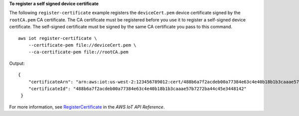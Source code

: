 **To register a self signed device certificate**

The following ``register-certificate`` example registers the ``deviceCert.pem`` device certificate signed by the ``rootCA.pem`` CA certificate. The CA certificate must be registered before you use it to register a self-signed device certificate. The self-signed certificate must be signed by the same CA certificate you pass to this command. ::

    aws iot register-certificate \
        --certificate-pem file://deviceCert.pem \
        --ca-certificate-pem file://rootCA.pem

Output::

    {
        "certificateArn": "arn:aws:iot:us-west-2:123456789012:cert/488b6a7f2acdeb00a77384e63c4e40b18b1b3caaae57b7272ba44c45e3448142",
        "certificateId": "488b6a7f2acdeb00a77384e63c4e40b18b1b3caaae57b7272ba44c45e3448142"
     }

For more information, see `RegisterCertificate <https://docs.aws.amazon.com/iot/latest/apireference/API_RegisterCertificate.html>`__ in the *AWS IoT API Reference*.
